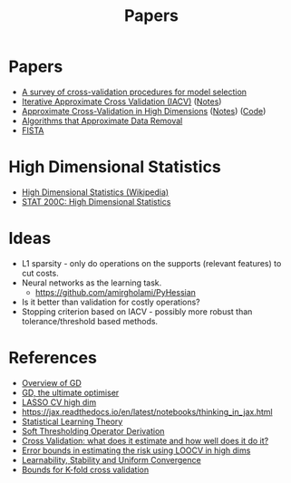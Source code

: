 #+title: Papers

* Papers
- [[pdf:~/Downloads/09-SS054.pdf][A survey of cross-validation procedures for model selection]]
- [[pdf:~/Downloads/IACV.pdf][Iterative Approximate Cross Validation (IACV)]] ([[file:paper_notes.org::Iterative Approximate Cross Validation][Notes]])
- [[file:~/Downloads/ApproxCVHighDim.pdf][Approximate Cross-Validation in High Dimensions]] ([[file:paper_notes.org::Approximate Cross Validation in High Dimensions][Notes]]) ([[https://bitbucket.org/wtstephe/sparse_appx_cv/src/master/][Code]])
- [[pdf:~/Downloads/DataRemoval.pdf][Algorithms that Approximate Data Removal]]
- [[https:www.ceremade.dauphine.fr/~carlier/FISTA][FISTA]]


* High Dimensional Statistics
- [[https://en.wikipedia.org/wiki/High-dimensional_statistics][High Dimensional Statistics (Wikipedia)]]
- [[https://www.youtube.com/watch?v=ftPIYD8rEIY][STAT 200C: High Dimensional Statistics]]

* Ideas
- L1 sparsity - only do operations on the supports (relevant features) to cut costs.
- Neural networks as the learning task.
  - https://github.com/amirgholami/PyHessian
- Is it better than validation for costly operations?
- Stopping criterion based on IACV - possibly more robust than tolerance/threshold based methods.

* References
- [[https:arxiv.org/pdf/1609.04747.pdf][Overview of GD]]
- [[https:arxiv.org/pdf/1909.13371.pdf][GD, the ultimate optimiser]]
- [[https:arxiv.org/pdf/1605.02214.pdf][LASSO CV high dim]]
- https://jax.readthedocs.io/en/latest/notebooks/thinking_in_jax.html
- [[file:~/Downloads/StatisticalLearningTheory.pdf][Statistical Learning Theory]]
- [[https://math.stackexchange.com/questions/471339/derivation-of-soft-thresholding-operator-proximal-operator-of-l-1-norm][Soft Thresholding Operator Derivation]]
- [[https://arxiv.org/pdf/2104.00673.pdf][Cross Validation: what does it estimate and how well does it do it?]]
- [[https://proceedings.mlr.press/v108/rad20a/rad20a.pdf][Error bounds in estimating the risk using LOOCV in high dims]]
- [[https://jmlr.csail.mit.edu/papers/volume11/shalev-shwartz10a/shalev-shwartz10a.pdf][Learnability, Stability and Uniform Convergence]]
- [[https://hunch.net/~jl/projects/prediction_bounds/progressive_validation/coltfinal.pdf][Bounds for K-fold cross validation]]
